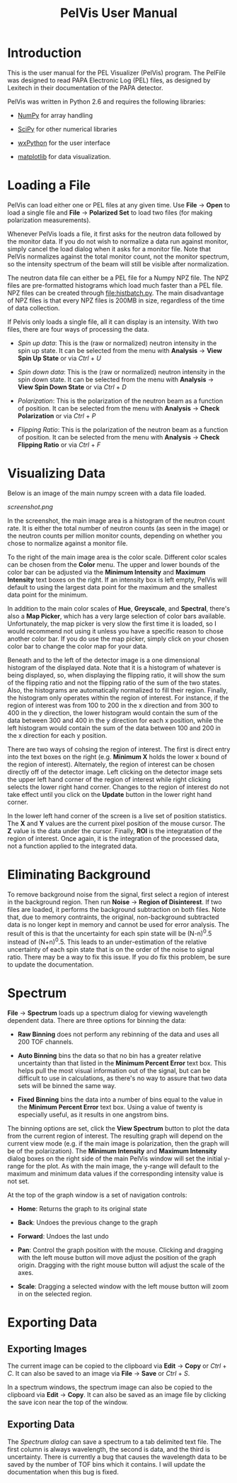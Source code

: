 #+TITLE: PelVis User Manual

* Introduction

  This is the user manual for the PEL Visualizer (PelVis) program.
  The PelFile was designed to read PAPA Electronic Log (PEL) files, as
  designed by Lexitech in their documentation of the PAPA detector.

  PelVis was written in Python 2.6 and requires the following libraries:

  - [[http://numpy.org/][NumPy]] for array handling

  - [[http://scipy.org/][SciPy]] for other numerical libraries

  - [[http://www.wxpython.org/][wxPython]] for the user interface

  - [[http://matplotlib.sourceforge.net/][matplotlib]] for data visualization.


* Loading a File

  PelVis can load either one or PEL files at any given time.  Use
  *File* -> *Open* to load a single file and *File* -> *Polarized Set* to load two
  files (for making polarization measurements).

  Whenever PelVis loads a file, it first asks for the neutron data
  followed by the monitor data.  If you do not wish to normalize a
  data run against monitor, simply cancel the load dialog when it asks
  for a monitor file.  Note that PelVis normalizes against the total
  monitor count, not the monitor spectrum, so the intensity spectrum
  of the beam will still be visible after normalization.

  The neutron data file can either be a PEL file for a Numpy NPZ file.
  The NPZ files are pre-formatted histograms which load much faster
  than a PEL file.  NPZ files can be created through [[file:histbatch.py]].  The
  main disadvantage of NPZ files is that every NPZ files is 200MB in
  size, regardless of the time of data collection.

  If Pelvis only loads a single file, all it can display is an
  intensity.  With two files, there are four ways of processing the
  data.

  * /Spin up data/: This is the (raw or normalized) neutron intensity
    in the spin up state.  It can be selected from the menu with
    *Analysis* -> *View Spin Up State* or via /Ctrl/ + /U/

  * /Spin down data/: This is the (raw or normalized) neutron
    intensity in the spin down state.  It can be selected from the
    menu with *Analysis* -> *View Spin Down State* or via /Ctrl/ + /D/

  * /Polarization/: This is the polarization of the neutron beam as a
    function of position.  It can be selected from the menu with
    *Analysis* -> *Check Polarization* or via /Ctrl/ + /P/

  * /Flipping Ratio/: This is the polarization of the neutron beam as a
    function of position.  It can be selected from the menu with
    *Analysis* -> *Check Flipping Ratio* or via /Ctrl/ + /F/


* Visualizing Data

  Below is an image of the main numpy screen with a data file loaded.

  [[screenshot.png]]

  In the screenshot, the main image area is a histogram of the neutron count rate.  It is
  either the total number of neutron counts (as seen in the image) or
  the neutron counts per million monitor counts, depending on whether
  you chose to normalize against a monitor file.

  To the right of the main image area is the color scale.  Different
  color scales can be chosen from the *Color* menu.  The upper and
  lower bounds of the color bar can be adjusted via the *Minimum
  Intensity* and *Maximum Intensity* text boxes on the right.  If an
  intensity box is left empty, PelVis will default to using the
  largest data point for the maximum and the smallest data point for
  the minimum.

  In addition to the main color scales of *Hue*, *Greyscale*, and
  *Spectral*, there's also a *Map Picker*, which has a very large
  selection of color bars available.  Unfortunately, the map picker is
  very slow the first time it is loaded, so I would recommend not
  using it unless you have a specific reason to chose another color
  bar.  If you do use the map picker, simply click on your chosen
  color bar to change the color map for your data.

  Beneath and to the left of the detector image is a one dimensional
  histogram of the displayed data.  Note that it is a histogram of
  whatever is being displayed, so, when displaying the flipping ratio,
  it will show the sum of the flipping ratio and not the flipping
  ratio of the sum of the two states.  Also, the histograms are
  automatically normalized to fill their region.  Finally, the
  histogram only operates within the region of interest.  For
  instance, if the region of interest was from 100 to 200 in the x
  direction and from 300 to 400 in the y direction, the lower
  histogram would contain the sum of the data between 300 and 400 in
  the y direction for each x position, while the left histogram would
  contain the sum of the data between 100 and 200 in the x direction
  for each y position.

  There are two ways of cohsing the region of interest.  The first is
  direct entry into the text boxes on the right (e.g.  *Minimum X* holds
  the lower x bound of the region of interest).  Alternately, the
  region of interest can be chosen directly off of the detector image.
  Left clicking on the detector image sets the upper left hand corner
  of the region of interest while right clicking selects the lower
  right hand corner.  Changes to the region of interest do not take
  effect until you click on the *Update* button in the lower right hand
  corner.

  In the lower left hand corner of the screen is a live set of
  position statistics.  The *X* and *Y* values are the current pixel
  position of the mouse cursor.  The *Z* value is the data under the
  cursor.  Finally, *ROI* is the integratation of the region of
  interest.  Once again, it is the integration of the processed data,
  not a function applied to the integrated data.


* Eliminating Background

  To remove background noise from the signal, first select a region of
  interest in the background region.  Then run *Noise* -> *Region of
  Disinterest*.  If two files are loaded, it performs the background
  subtraction on both files.  Note that, due to memory contraints, the
  original, non-background subtracted data is no longer kept in memory
  and cannot be used for error analysis.  The result of this is that
  the uncertainty for each spin state will be (N-n)^0.5 instead of
  (N+n)^0.5.  This leads to an under-estimation of the relative
  uncertainty of each spin state that is on the order of the noise to
  signal ratio.  There may be a way to fix this issue.  If you do fix
  this problem, be sure to update the documentation.


* Spectrum

  *File* -> *Spectrum* loads up a spectrum dialog for viewing
  wavelength dependent data.  There are three options for binning the
  data:

  * *Raw Binning* does not perform any rebinning of the data and uses
    all 200 TOF channels.

  * *Auto Binning* bins the data so that no bin has a greater relative
    uncertainty than that listed in the *Minimum Percent Error* text
    box.  This helps pull the most visual information out of the
    signal, but can be difficult to use in calculations, as there's no
    way to assure that two data sets will be binned the same way.

  * *Fixed Binning* bins the data into a number of bins equal to the
    value in the *Minimum Percent Error* text box.  Using a value of
    twenty is especially useful, as it results in one angstrom bins.

  The binning options are set, click the *View Spectrum* button to
  plot the data from the current region of interest.  The resulting
  graph will depend on the current view mode (e.g. if the main image
  is polarization, then the graph will be of the polarization).  The
  *Minimum Intensity* and *Maximum Intensity* dialog boxes on the
  right side of the main PelVis window will set the initial y-range
  for the plot.  As with the main image, the y-range will default to
  the maximum and minimum data values if the corresponding intensity
  value is not set.

  At the top of the graph window is a set of navigation controls:

  * *Home*: Returns the graph to its original state

  * *Back*: Undoes the previous change to the graph

  * *Forward*:  Undoes the last undo

  * *Pan*: Control the graph position with the mouse.  Clicking and
    dragging with the left mouse button will move adjust the position
    of the graph origin.  Dragging with the right mouse button will
    adjust the scale of the axes.

  * *Scale*: Dragging a selected window with the left mouse button
    will zoom in on the selected region.

* Exporting Data

** Exporting Images

   The current image can be copied to the clipboard via *Edit* ->
   *Copy* or /Ctrl/ + /C/.  It can also be saved to an image via
   *File* -> *Save* or /Ctrl/ + /S/.

   In a spectrum windows, the spectrum image can also be copied to the
   clipboard via *Edit* -> *Copy*.  It can also be saved as an image
   file by clicking the save icon near the top of the window.

** Exporting Data

   The [[* Spectrum][Spectrum dialog]] can save a spectrum to a tab delimited text
   file.  The first column is always wavelength, the second is data,
   and the third is uncertainty.  There is currently a bug that causes
   the wavelength data to be saved by the number of TOF bins which it
   contains.  I will update the documentation when this bug is fixed.
